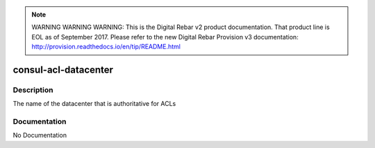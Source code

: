 
.. note:: WARNING WARNING WARNING:  This is the Digital Rebar v2 product documentation.  That product line is EOL as of September 2017.  Please refer to the new Digital Rebar Provision v3 documentation:  http:\/\/provision.readthedocs.io\/en\/tip\/README.html

=====================
consul-acl-datacenter
=====================

Description
===========
The name of the datacenter that is authoritative for ACLs

Documentation
=============

No Documentation
